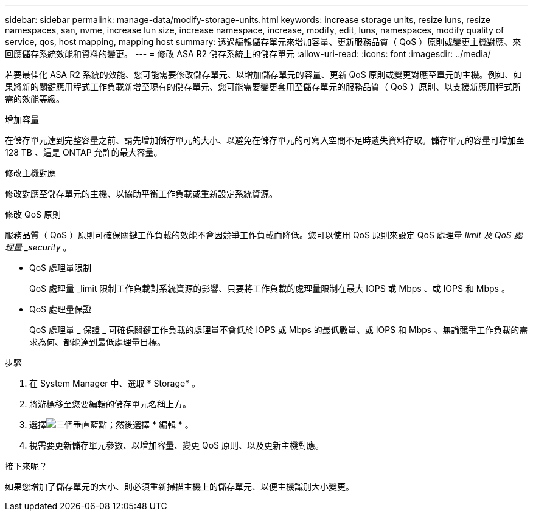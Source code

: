 ---
sidebar: sidebar 
permalink: manage-data/modify-storage-units.html 
keywords: increase storage units, resize luns, resize namespaces, san, nvme,  increase lun size, increase namespace, increase, modify, edit, luns, namespaces, modify quality of service, qos, host mapping, mapping host 
summary: 透過編輯儲存單元來增加容量、更新服務品質（ QoS ）原則或變更主機對應、來回應儲存系統效能和資料的變更。 
---
= 修改 ASA R2 儲存系統上的儲存單元
:allow-uri-read: 
:icons: font
:imagesdir: ../media/


[role="lead"]
若要最佳化 ASA R2 系統的效能、您可能需要修改儲存單元、以增加儲存單元的容量、更新 QoS 原則或變更對應至單元的主機。例如、如果將新的關鍵應用程式工作負載新增至現有的儲存單元、您可能需要變更套用至儲存單元的服務品質（ QoS ）原則、以支援新應用程式所需的效能等級。

.增加容量
在儲存單元達到完整容量之前、請先增加儲存單元的大小、以避免在儲存單元的可寫入空間不足時遺失資料存取。儲存單元的容量可增加至 128 TB 、這是 ONTAP 允許的最大容量。

.修改主機對應
修改對應至儲存單元的主機、以協助平衡工作負載或重新設定系統資源。

.修改 QoS 原則
服務品質（ QoS ）原則可確保關鍵工作負載的效能不會因競爭工作負載而降低。您可以使用 QoS 原則來設定 QoS 處理量 _limit 及 QoS 處理量 _security_ 。

* QoS 處理量限制
+
QoS 處理量 _limit 限制工作負載對系統資源的影響、只要將工作負載的處理量限制在最大 IOPS 或 Mbps 、或 IOPS 和 Mbps 。

* QoS 處理量保證
+
QoS 處理量 _ 保證 _ 可確保關鍵工作負載的處理量不會低於 IOPS 或 Mbps 的最低數量、或 IOPS 和 Mbps 、無論競爭工作負載的需求為何、都能達到最低處理量目標。



.步驟
. 在 System Manager 中、選取 * Storage* 。
. 將游標移至您要編輯的儲存單元名稱上方。
. 選擇image:icon_kabob.gif["三個垂直藍點"]；然後選擇 * 編輯 * 。
. 視需要更新儲存單元參數、以增加容量、變更 QoS 原則、以及更新主機對應。


.接下來呢？
如果您增加了儲存單元的大小、則必須重新掃描主機上的儲存單元、以便主機識別大小變更。
